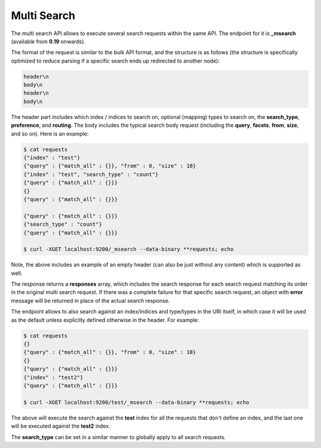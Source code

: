 .. _es-guide-reference-api-multi-search:

============
Multi Search
============

The multi search API allows to execute several search requests within the same API. The endpoint for it is **_msearch** (available from **0.19** onwards). 


The format of the request is similar to the bulk API format, and the structure is as follows (the structure is specifically optimized to reduce parsing if a specific search ends up redirected to another node):


.. code-block:: js

    header\n
    body\n
    header\n
    body\n


The header part includes which index / indices to search on, optional (mapping) types to search on, the **search_type**, **preference**, and **routing**. The body includes the typical search body request (including the **query**, **facets**, **from**, **size**, and so on). Here is an example:


.. code-block:: js

    $ cat requests
    {"index" : "test"}
    {"query" : {"match_all" : {}}, "from" : 0, "size" : 10}
    {"index" : "test", "search_type" : "count"}
    {"query" : {"match_all" : {}}}
    {}
    {"query" : {"match_all" : {}}}
    
    {"query" : {"match_all" : {}}}
    {"search_type" : "count"}
    {"query" : {"match_all" : {}}}
    
    $ curl -XGET localhost:9200/_msearch --data-binary **requests; echo


Note, the above includes an example of an empty header (can also be just without any content) which is supported as well.


The response returns a **responses** array, which includes the search response for each search request matching its order in the original multi search request. If there was a complete failure for that specific search request, an object with **error** message will be returned in place of the actual search response.


The endpoint allows to also search against an index/indices and type/types in the URI itself, in which case it will be used as the default unless explicitly defined otherwise in the header. For example:


.. code-block:: js

    $ cat requests
    {}
    {"query" : {"match_all" : {}}, "from" : 0, "size" : 10}
    {}
    {"query" : {"match_all" : {}}}
    {"index" : "test2"}
    {"query" : {"match_all" : {}}}
    
    $ curl -XGET localhost:9200/test/_msearch --data-binary **requests; echo


The above will execute the search against the **test** index for all the requests that don't define an index, and the last one will be executed against the **test2** index.


The **search_type** can be set in a similar manner to globally apply to all search requests.


